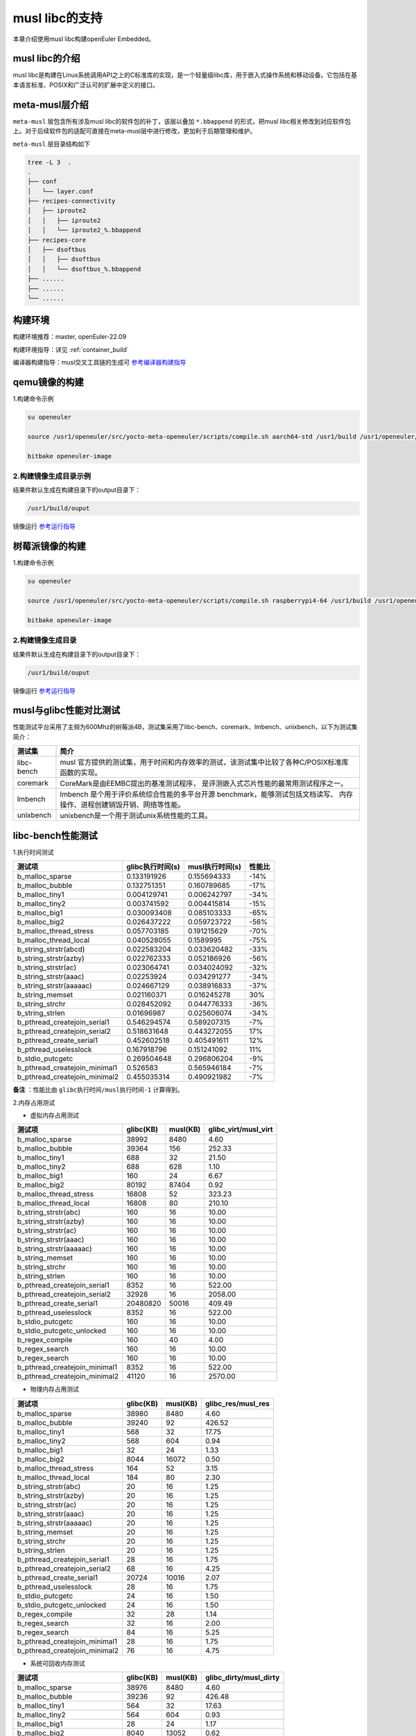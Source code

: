 .. _musl libc的支持:

musl libc的支持
################################

本章介绍使用musl libc构建openEuler Embedded。

musl libc的介绍
----------------------------------------

musl libc是构建在Linux系统调用API之上的C标准库的实现，是一个轻量级libc库，用于嵌入式操作系统和移动设备。它包括在基本语言标准、POSIX和广泛认可的扩展中定义的接口。

meta-musl层介绍
----------------------------------------

``meta-musl`` 层包含所有涉及musl libc的软件包的补丁，该层以叠加 ``*.bbappend`` 的形式，把musl libc相关修改到对应软件包上。对于后续软件包的适配可直接在meta-musl层中进行修改，更加利于后期管理和维护。

``meta-musl`` 层目录结构如下

.. code-block:: console

    tree -L 3  .
    .
    ├── conf
    │   └── layer.conf
    ├── recipes-connectivity
    │   ├── iproute2
    │   │   ├── iproute2
    │   │   └── iproute2_%.bbappend
    ├── recipes-core
    │   ├── dsoftbus
    │   │   ├── dsoftbus
    │   │   └── dsoftbus_%.bbappend
    ├── ......
    ├── ......
    └── ......

构建环境
----------------------------------------

构建环境推荐：master, openEuler-22.09

构建环境指导：详见 :ref:`container_build` 

编译器构建指导：musl交叉工具链的生成可 `参考编译器构建指导 <https://gitee.com/openeuler/yocto-embedded-tools/tree/master/cross_tools>`_

qemu镜像的构建
----------------------------------------
1.构建命令示例

.. code-block:: console
        
        su openeuler

        source /usr1/openeuler/src/yocto-meta-openeuler/scripts/compile.sh aarch64-std /usr1/build /usr1/openeuler/gcc/aarch64-openeuler-linux-musl

        bitbake openeuler-image

2.构建镜像生成目录示例
========================
结果件默认生成在构建目录下的output目录下：

.. code-block:: console
   
        /usr1/build/ouput 

镜像运行 `参考运行指导 <https://openeuler.gitee.io/yocto-meta-openeuler/master/getting_started/index.html#id4>`_


树莓派镜像的构建
----------------------------------------
1.构建命令示例

.. code-block:: console
        
        su openeuler

        source /usr1/openeuler/src/yocto-meta-openeuler/scripts/compile.sh raspberrypi4-64 /usr1/build /usr1/openeuler/gcc/aarch64-openeuler-linux-musl

        bitbake openeuler-image

2.构建镜像生成目录
========================
结果件默认生成在构建目录下的output目录下：

.. code-block:: console
   
        /usr1/build/ouput 

镜像运行 `参考运行指导 <https://openeuler.gitee.io/yocto-meta-openeuler/master/features/raspberrypi.html>`_

musl与glibc性能对比测试
----------------------------------------
性能测试平台采用了主频为600Mhz的树莓派4B，测试集采用了libc-bench、coremark、lmbench、unixbench，以下为测试集简介：

==================== ===============================================================================================
测试集                             简介
==================== ===============================================================================================
libc-bench                 musl 官方提供的测试集，用于时间和内存效率的测试，该测试集中比较了各种C/POSIX标准库函数的实现。
coremark                   CoreMark是由EEMBC提出的基准测试程序， 是评测嵌入式芯片性能的最常用测试程序之一。
lmbench                    lmbench 是个用于评价系统综合性能的多平台开源 benchmark，能够测试包括文档读写、 内存操作、进程创建销毁开销、网络等性能。
unixbench                  unixbench是一个用于测试unix系统性能的工具。
==================== ===============================================================================================

libc-bench性能测试
----------------------------------------
1.执行时间测试

============================= ==================== ==================== ====================
测试项                          glibc执行时间(s)     musl执行时间(s)          性能比
============================= ==================== ==================== ====================
b_malloc_sparse          	  0.133191926	     0.155694333	-14%
b_malloc_bubble	                  0.132751351	     0.160789685	-17%
b_malloc_tiny1	                  0.004129741	     0.006242797	-34%
b_malloc_tiny2	                  0.003741592	     0.004415814	-15%
b_malloc_big1	                  0.030093408	     0.085103333	-65%
b_malloc_big2	                  0.026437222	     0.059723722	-56%
b_malloc_thread_stress	          0.057703185	     0.191215629	-70%
b_malloc_thread_local	          0.040528055	     0.1589995	        -75%
b_string_strstr(abcd)	          0.022583204	     0.033620482	-33%
b_string_strstr(azby)	          0.022762333	     0.052186926	-56%
b_string_strstr(ac)	          0.023064741	     0.034024092	-32%
b_string_strstr(aaac)	          0.02253924	     0.034291277	-34%
b_string_strstr(aaaaac)	          0.024667129	     0.038916833	-37%
b_string_memset	                  0.021160371	     0.016245278	30%
b_string_strchr	                  0.028452092	     0.044776333	-36%
b_string_strlen	                  0.01696987	     0.025606074	-34%
b_pthread_createjoin_serial1	  0.546294574	     0.589207315	-7%
b_pthread_createjoin_serial2	  0.518631648	     0.443272055	17%
b_pthread_create_serial1	  0.452602518	     0.405491611	12%
b_pthread_uselesslock	          0.167918796	     0.151241092	11%
b_stdio_putcgetc	          0.269504648	     0.296806204	-9%
b_pthread_createjoin_minimal1	  0.526583	     0.565946184	-7%
b_pthread_createjoin_minimal2	  0.455035314	     0.490921982	-7%
============================= ==================== ==================== ====================

**备注** ：性能比由 ``glibc执行时间/musl执行时间-1`` 计算得到。

2.内存占用测试

- 虚拟内存占用测试

============================= =================================== =================================== =====================================
测试项	                                    glibc(KB)			        musl(KB)		        glibc_virt/musl_virt		
============================= =================================== =================================== =====================================
b_malloc_sparse	                             38992	                        8480	                             4.60
b_malloc_bubble	                             39364	                        156	                             252.33
b_malloc_tiny1	                             688	                        32	                             21.50
b_malloc_tiny2	                             688	                        628	                             1.10
b_malloc_big1	                             160	                        24	                             6.67
b_malloc_big2	                             80192	                        87404	                             0.92
b_malloc_thread_stress	                     16808	                        52	                             323.23
b_malloc_thread_local	                     16808	                        80	                             210.10
b_string_strstr(abc)	                     160	                        16	                             10.00
b_string_strstr(azby)	                     160	                        16	                             10.00
b_string_strstr(ac)	                     160	                        16	                             10.00
b_string_strstr(aaac)	                     160	                        16	                             10.00
b_string_strstr(aaaaac)	                     160	                        16	                             10.00
b_string_memset	                             160	                        16	                             10.00
b_string_strchr	                             160	                        16	                             10.00
b_string_strlen	                             160	                        16	                             10.00
b_pthread_createjoin_serial1	             8352	                        16	                             522.00
b_pthread_createjoin_serial2	             32928	                        16	                             2058.00
b_pthread_create_serial1	             20480820	                        50016	                             409.49
b_pthread_uselesslock	                     8352	                        16	                             522.00
b_stdio_putcgetc	                     160	                        16	                             10.00
b_stdio_putcgetc_unlocked	             160	                        16	                             10.00
b_regex_compile	                             160	                        40	                             4.00
b_regex_search	                             160	                        16	                             10.00
b_regex_search	                             160	                        16	                             10.00
b_pthread_createjoin_minimal1	             8352	                        16	                             522.00
b_pthread_createjoin_minimal2	             41120	                        16	                             2570.00
============================= =================================== =================================== =====================================

- 物理内存占用测试

============================= =================================== =================================== =====================================                                                                
测试项                                      glibc(KB)                           musl(KB)                            glibc_res/musl_res            
============================= =================================== =================================== =====================================
b_malloc_sparse	                             38980	                        8480	                             4.60
b_malloc_bubble	                             39240	                        92	                             426.52
b_malloc_tiny1	                             568	                        32	                             17.75
b_malloc_tiny2	                             568	                        604	                             0.94
b_malloc_big1	                             32	                                24	                             1.33
b_malloc_big2	                             8044	                        16072	                             0.50
b_malloc_thread_stress	                     164	                        52	                             3.15
b_malloc_thread_local	                     184	                        80	                             2.30
b_string_strstr(abc)	                     20	                                16	                             1.25
b_string_strstr(azby)	                     20	                                16	                             1.25
b_string_strstr(ac)	                     20	                                16	                             1.25
b_string_strstr(aaac)	                     20	                                16	                             1.25
b_string_strstr(aaaaac)	                     20	                                16	                             1.25
b_string_memset	                             20	                                16	                             1.25
b_string_strchr	                             20	                                16	                             1.25
b_string_strlen	                             20	                                16	                             1.25
b_pthread_createjoin_serial1	             28	                                16	                             1.75
b_pthread_createjoin_serial2	             68	                                16	                             4.25
b_pthread_create_serial1	             20724	                        10016	                             2.07
b_pthread_uselesslock	                     28	                                16	                             1.75
b_stdio_putcgetc	                     24	                                16	                             1.50
b_stdio_putcgetc_unlocked	             24	                                16	                             1.50
b_regex_compile	                             32	                                28	                             1.14
b_regex_search	                             32	                                16	                             2.00
b_regex_search	                             84	                                16	                             5.25
b_pthread_createjoin_minimal1	             28	                                16	                             1.75
b_pthread_createjoin_minimal2	             76	                                16	                             4.75
============================= =================================== =================================== =====================================

- 系统可回收内存测试

============================= =================================== =================================== =====================================                                                                
测试项                                      glibc(KB)                          musl(KB)                      glibc_dirty/musl_dirty            
============================= =================================== =================================== =====================================
b_malloc_sparse	                             38976	                        8480	                             4.60
b_malloc_bubble	                             39236	                        92	                             426.48
b_malloc_tiny1	                             564	                        32	                             17.63
b_malloc_tiny2	                             564	                        604	                             0.93
b_malloc_big1	                             28	                                24	                             1.17
b_malloc_big2	                             8040	                        13052	                             0.62
b_malloc_thread_stress	                     160	                        52	                             3.08
b_malloc_thread_local	                     180	                        80	                             2.25
b_string_strstr(abc)	                     16	                                16	                             1.00
b_string_strstr(azby)	                     16	                                16	                             1.00
b_string_strstr(ac)	                     16	                                16	                             1.00
b_string_strstr(aaac)	                     16	                                16	                             1.00
b_string_strstr(aaaaac)	                     16	                                16	                             1.00
b_string_memset	                             16	                                16	                             1.00
b_string_strchr	                             16	                                16	                             1.00
b_string_strlen	                             16	                                16	                             1.00
b_pthread_createjoin_serial1	             24	                                16	                             1.50
b_pthread_createjoin_serial2	             64	                                16	                             4.00
b_pthread_create_serial1	             20720	                        10016	                             2.07
b_pthread_uselesslock	                     24	                                16	                             1.50
b_stdio_putcgetc	                     20	                                16	                             1.25
b_stdio_putcgetc_unlocked	             20	                                16	                             1.25
b_regex_compile	                             28	                                28	                             1.00
b_regex_search	                             28	                                16	                             1.75
b_regex_search	                             80	                                16	                             5.00
b_pthread_createjoin_minimal1	             24	                                16	                             1.50
b_pthread_createjoin_minimal2	             72	                                16	                             4.50
============================= =================================== =================================== =====================================

coremark性能测试
----------------------------------------
1.单线程测试

- glibc测试结果

.. code-block:: console

   2K performance run parameters for coremark.
   CoreMark Size    : 666
   Total ticks      : 12256
   Total time (secs): 12.256000
   Iterations/Sec   : 3263.707572
   Iterations       : 40000
   Compiler version : GCC10.3.1
   Compiler flags   : -O2 -DPERFORMANCE_RUN=1  -lrt
   Memory location  : Please put data memory location here                        
                 (e.g. code in flash, data on heap etc)
   seedcrc          : 0xe9f5
   [0]crclist       : 0xe714
   [0]crcmatrix     : 0x1fd7
   [0]crcstate      : 0x8e3a
   [0]crcfinal      : 0x25b5
   Correct operation validated. See README.md for run and reporting rules.
   CoreMark 1.0 : 3263.707572 / GCC10.3.1 -O2 -DPERFORMANCE_RUN=1  -lrt / Heap

- musl测试结果

.. code-block:: console

   2K performance run parameters for coremark.
   CoreMark Size    : 666
   Total ticks      : 12333
   Total time (secs): 12.333000
   Iterations/Sec   : 3243.330901
   Iterations       : 40000
   Compiler version : GCC10.3.1
   Compiler flags   : -O2 -DPERFORMANCE_RUN=1  -lrt
   Memory location  : Please put data memory location here   
                 (e.g. code in flash, data on heap etc)
   seedcrc          : 0xe9f5
   [0]crclist       : 0xe714
   [0]crcmatrix     : 0x1fd7
   [0]crcstate      : 0x8e3a
   [0]crcfinal      : 0x25b5
   Correct operation validated. See README.md for run and reporting rules.
   CoreMark 1.0 : 3243.330901 / GCC10.3.1 -O2 -DPERFORMANCE_RUN=1  -lrt / Heap

综上，得到glibc得分为 ``5.45 Coremark/Mhz`` ，musl得分为 ``5.41 Coremark/Mhz`` 。


2.多线程测试

- glibc测试结果

.. code-block:: console
   
   2K performance run parameters for coremark.
   CoreMark Size    : 666
   Total ticks      : 12284
   Total time (secs): 12.284000
   Iterations/Sec   : 13025.073266
   Iterations       : 160000
   Compiler version : GCC10.3.1
   Compiler flags   : -O2 -DMULTITHREAD=4 -DUSE_PTHREAD -DPERFORMANCE_RUN=1  -lrt
   Parallel PThreads : 4
   Memory location  : Please put data memory location here                        
                 (e.g. code in flash, data on heap etc)
   seedcrc          : 0xe9f5
   [0]crclist       : 0xe714
   [1]crclist       : 0xe714
   [2]crclist       : 0xe714
   [3]crclist       : 0xe714
   [0]crcmatrix     : 0x1fd7
   [1]crcmatrix     : 0x1fd7
   [2]crcmatrix     : 0x1fd7
   [3]crcmatrix     : 0x1fd7
   [0]crcstate      : 0x8e3a
   [1]crcstate      : 0x8e3a
   [2]crcstate      : 0x8e3a
   [3]crcstate      : 0x8e3a
   [0]crcfinal      : 0x25b5
   [1]crcfinal      : 0x25b5
   [2]crcfinal      : 0x25b5
   [3]crcfinal      : 0x25b5
   Correct operation validated. See README.md for run and reporting rules.
   CoreMark 1.0 : 13025.073266 / GCC10.3.1 -O2 -DMULTITHREAD=4 -DUSE_PTHREAD -DPERFORMANCE_RUN=1  -lrt / Heap / 4:PThreads

- musl测试结果

.. code-block:: console

   2K performance run parameters for coremark.
   CoreMark Size    : 666
   Total ticks      : 12281
   Total time (secs): 12.281000
   Iterations/Sec   : 13028.255028
   Iterations       : 160000
   Compiler version : GCC10.3.1
   Compiler flags   : -O2 -DMULTITHREAD=4 -DUSE_PTHREAD -DPERFORMANCE_RUN=1  -lrt
   Parallel PThreads : 4
   Memory location  : Please put data memory location here   
                 (e.g. code in flash, data on heap etc)
   seedcrc          : 0xe9f5
   [0]crclist       : 0xe714
   [1]crclist       : 0xe714
   [2]crclist       : 0xe714
   [3]crclist       : 0xe714
   [0]crcmatrix     : 0x1fd7
   [1]crcmatrix     : 0x1fd7
   [2]crcmatrix     : 0x1fd7
   [3]crcmatrix     : 0x1fd7
   [0]crcstate      : 0x8e3a
   [1]crcstate      : 0x8e3a
   [2]crcstate      : 0x8e3a
   [3]crcstate      : 0x8e3a
   [0]crcfinal      : 0x25b5
   [1]crcfinal      : 0x25b5
   [2]crcfinal      : 0x25b5
   [3]crcfinal      : 0x25b5
   Correct operation validated. See README.md for run and reporting rules.
   CoreMark 1.0 : 13028.255028 / GCC10.3.1 -O2 -DMULTITHREAD=4 -DUSE_PTHREAD -DPERFORMANCE_RUN=1  -lrt / Heap / 4:PThreads

综上，得到glibc得分为 ``21.74 Coremark/Mhz`` ，musl得分为 ``21.75 Coremark/Mhz`` 。

lmbench OS性能测试
----------------------------------------
1.处理器进程操作时间(微秒)

============= =============== ================ ==============
测试项           glibc            musl            性能差异
============= =============== ================ ==============
null call	4.19     	4.36    	-3.90%
null I/O	4.43     	4.48    	-1.12%
stat	        12.8	        13.1         	-2.29%
open clos	29.6     	29.3    	1.02%
slct TCP	19.3     	19.4    	-0.52%
sig inst	6.2             6.6             -6.06%
sig hndl	24.8     	24.4    	1.64%
fork proc	645             488             32.17%
exec proc	765             580             31.90%
sh proc	        4899	        2212         	121.47%
============= =============== ================ ==============

2.上下文切换时间(微秒)

============= =============== ================ ==============
测试项           glibc            musl            性能差异
============= =============== ================ ==============
2p/0K ctxsw	24.9	          23.3	          6.87%
2p/16K ctxsw	23.8	          24.2	         -1.65%
2p/64K ctxsw	24.2	          20.7	         16.91%
8p/16K ctxsw	28.3	          24.3	         16.46%
8p/64K ctxsw	27.6	          26.6	          3.76%
16p/16K ctxsw	28.2	          26.6	          6.02%
16p/64K ctxsw	37.9	          36	          5.28%
============= =============== ================ ==============

3.本地管道通信延迟(微秒)

============= =============== ================ ==============
测试项           glibc            musl            性能差异
============= =============== ================ ==============
Pipe	         84.3	          81.2	           3.82%
AF UNIX	         81.9	          71.7	          14.23%
UDP	        144.6	         133.7	           8.15%
TCP	        199.1	         196.1	           1.53%
TCP conn	556	         556	           0.00%
============= =============== ================ ==============

4.文件延迟(微秒)

=============== =============== ================ ==============
测试项           glibc            musl            性能差异
=============== =============== ================ ==============
0K File Create	52.4	          52.6	          -0.38%
0K File Delete	37.1	          37.5	          -1.07%
10K File Create	106.5	         104.1	           2.31%
10K File Delete	59.8	          60.7	          -1.48%
Mmap Latency	21.8K	          21.8K	           0.00%
Prot Fault	3.325	           3.342	  -0.51%
Page Fault	1.7151	           1.7067	   0.49%
100fd selct	10.5	          10.6	          -0.94%
=============== =============== ================ ==============

5.本地通信带宽(MB/s)

=============== =============== ================ ==============
测试项           glibc            musl            性能差异
=============== =============== ================ ==============
Pipe	          303	          306	           0.99%
AF UNIX	          592	          746	          26.01%
TCP	          373	          425	          13.94%
File reread	 1028.7	         1020.9	          -0.76%
Mmap reread	 2837.4	         2837.6	           0.01%
Bcopy (libc)	 1637.4	         1639.8	           0.15%
Bcopy(hand)	 1613	         1635.1	           1.37%
Mem read	 2128	         2124	          -0.19%
Mem write	 1681	         1680	          -0.06%
=============== =============== ================ ==============

unixbench性能测试
----------------------------------------
====================================== =============== ================ ============== ================= =================
测试项                                      musl           glibc          基准线         musl对比基准线   glibc对比基准线
====================================== =============== ================ ============== ================= =================
Dhrystone 2 using register variables	4981154.2 lps	6244531.8 lps	 116700.0 lps	  426.8	                535.1
Double-Precision Whetstone		1059.1 MWIPS	1062.0 MWIPS	 55.0 MWIPS	  192.6	         	193.1
Execl Throughput			1215.8 lps	653.9 lps	 43.0 lps	  282.7	         	152.1
File Copy 1024 bufsize 2000 maxblocks	62370.8 KBps	59823.5 KBps	 3960.0 KBps	  157.5	         	151.1
File Copy 256 bufsize 500 maxblocks 	17242.5 KBps	16201.4 KBps	 1655.0 KBps	  104.2	         	97.9
File Copy 4096 bufsize 8000 maxblocks	195350.9 KBps	191638.2 KBps	 5800.0 KBps	  336.8	         	330.4
Pipe Throughput			        58289.1 lps	58878.8 lps	 12440.0 lps	  46.9	         	47.3
Pipe-based Context Switching		12190.6 lps	12742.8 lps	 4000.0 lps	  30.5	         	31.9
Process Creation			1596.9 lps	1209.4 lps	 126.0 lps        126.7	         	96
Shell Scripts (1 concurrent)		1894.0 lpm	1516.3 lpm	 42.4 lpm	  446.7	         	357.6
Shell Scripts (8 concurrent)		594.4 lpm	478.0 lpm	 6.0 lpm          990.6	         	796.7
System Call Overhead			46124.2 lps	46279.8 lps	 15000.0 lpm	  30.7	         	30.9
====================================== =============== ================ ============== ================= =================

综上，基于glibc的树莓派系统跑分结果为 ``146.5`` ，基于muslc的树莓派系统跑分结果为 ``161.6`` 。
